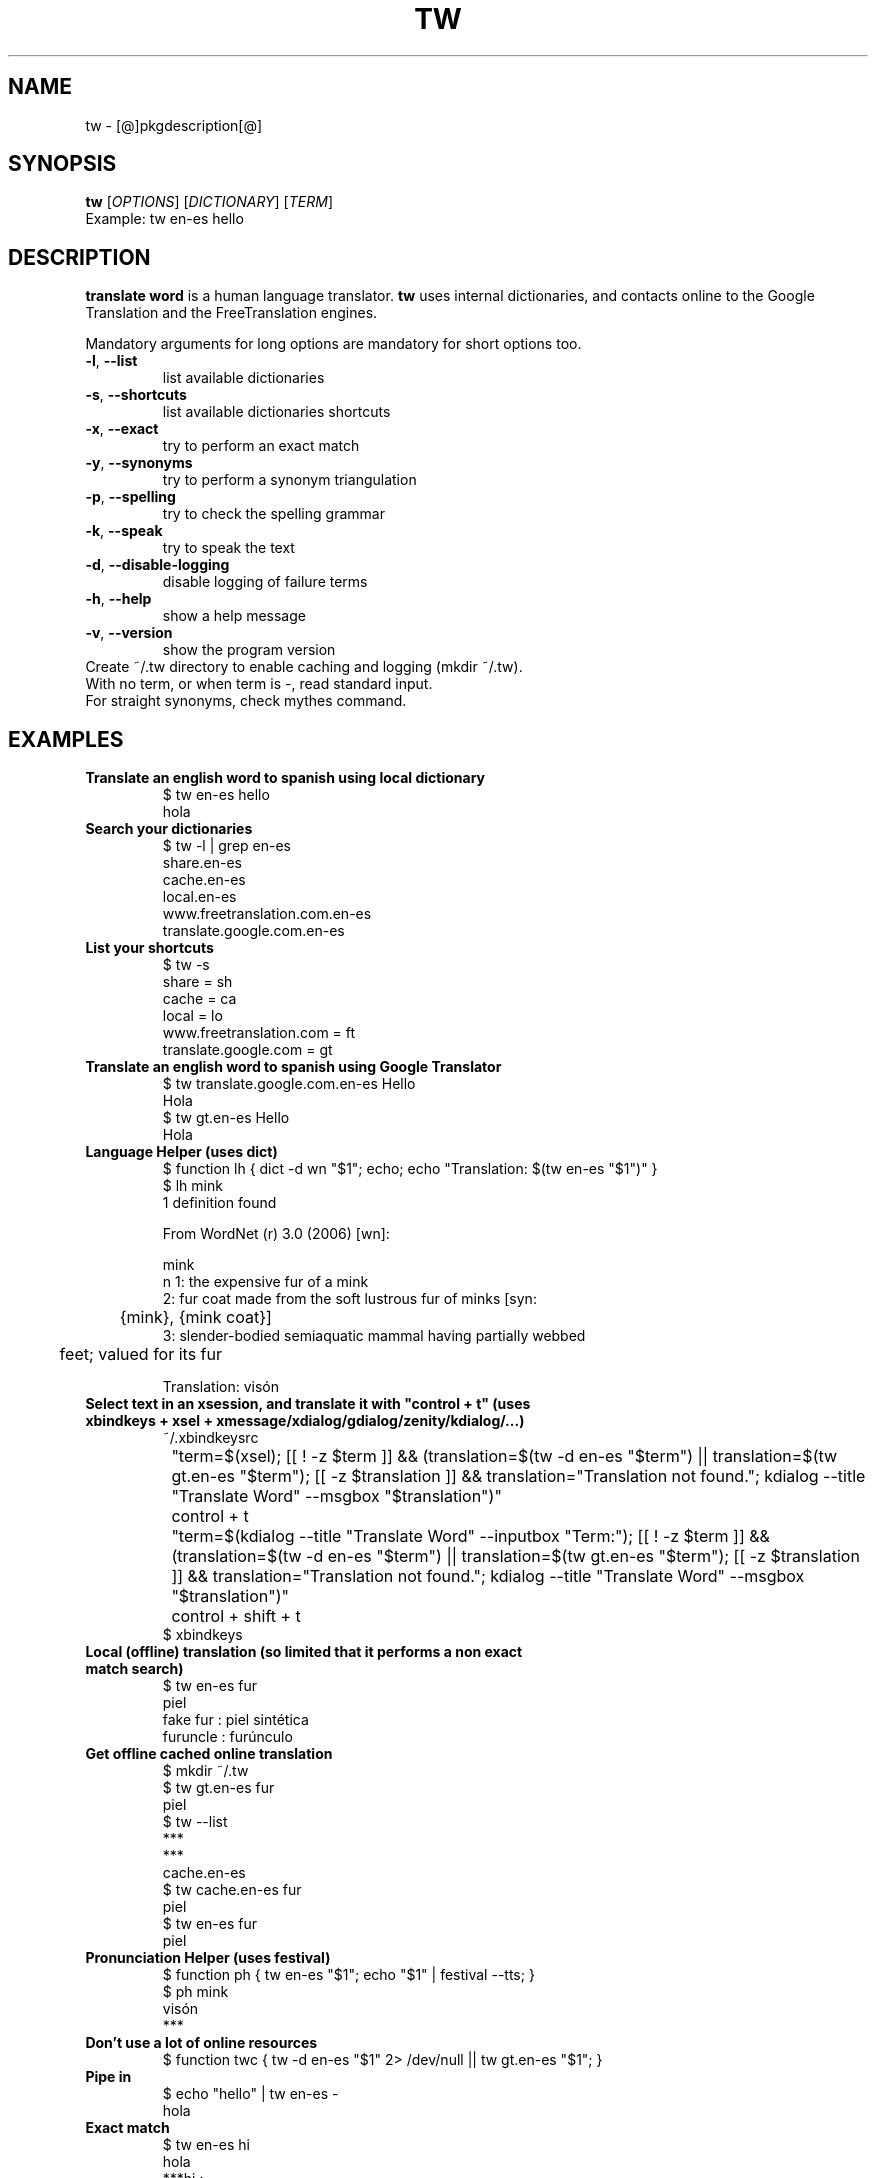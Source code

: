 .\" DO NOT MODIFY THIS FILE!  It was generated by help2man 1.36.
.TH TW "1" "[@]pkgmonth[@] [@]pkgyear[@]" "tw [@]pkgversion[@]" "User Commands"
.SH NAME
tw \- [@]pkgdescription[@]
.SH SYNOPSIS
.B tw
[\fIOPTIONS\fR] [\fIDICTIONARY\fR] [\fITERM\fR]
.TP
Example: tw en-es hello
.SH DESCRIPTION
.PP
.B translate word
is a human language translator.
.B tw
uses internal dictionaries, and contacts online to the Google Translation and the FreeTranslation engines.
.PP
Mandatory arguments for long options are mandatory for short options too.
.TP
\fB\-l\fR, \fB\-\-list\fR
list available dictionaries
.TP
\fB\-s\fR, \fB\-\-shortcuts\fR
list available dictionaries shortcuts
.TP
\fB\-x\fR, \fB\-\-exact\fR
try to perform an exact match
.TP
\fB\-y\fR, \fB\-\-synonyms\fR
try to perform a synonym triangulation
.TP
\fB\-p\fR, \fB\-\-spelling\fR
try to check the spelling grammar
.TP
\fB\-k\fR, \fB\-\-speak\fR
try to speak the text
.TP
\fB\-d\fR, \fB\-\-disable-logging\fR
disable logging of failure terms
.TP
\fB\-h\fR, \fB\-\-help\fR
show a help message
.TP
\fB\-v\fR, \fB\-\-version\fR
show the program version
.TP
Create ~/.tw directory to enable caching and logging (mkdir ~/.tw).
.TP
With no term, or when term is -, read standard input.
.TP
For straight synonyms, check mythes command.
.SH "EXAMPLES"
.TP
\fBTranslate an english word to spanish using local dictionary
.nf
$ tw en-es hello
hola
.fi
.TP
\fBSearch your dictionaries
.nf
$ tw -l | grep en-es
share.en-es
cache.en-es
local.en-es
www.freetranslation.com.en-es
translate.google.com.en-es
.fi
.TP
\fBList your shortcuts
.nf
$ tw -s
share = sh
cache = ca
local = lo
www.freetranslation.com = ft
translate.google.com = gt
.fi
.TP
\fBTranslate an english word to spanish using Google Translator
.nf
$ tw translate.google.com.en-es Hello
Hola
$ tw gt.en-es Hello
Hola
.fi
.TP
\fBLanguage Helper (uses dict)
.nf
$ function lh { dict -d wn "$1"; echo; echo "Translation: $(tw en-es "$1")" }
$ lh mink
1 definition found

From WordNet (r) 3.0 (2006) [wn]:

  mink
      n 1: the expensive fur of a mink
      2: fur coat made from the soft lustrous fur of minks [syn:
	 {mink}, {mink coat}]
      3: slender-bodied semiaquatic mammal having partially webbed
	 feet; valued for its fur

Translation: visón
.fi
.TP
\fBSelect text in an xsession, and translate it with "control + t" (uses xbindkeys + xsel + xmessage/xdialog/gdialog/zenity/kdialog/...)
.nf
 ~/.xbindkeysrc
 	"term=$(xsel); [[ ! -z $term ]] && (translation=$(tw -d en-es "$term") || translation=$(tw gt.en-es "$term"); [[ -z $translation ]] && translation="Translation not found."; kdialog --title "Translate Word" --msgbox "$translation")"
 		control + t
 	"term=$(kdialog --title "Translate Word" --inputbox "Term:"); [[ ! -z $term ]] && (translation=$(tw -d en-es "$term") || translation=$(tw gt.en-es "$term"); [[ -z $translation ]] && translation="Translation not found."; kdialog --title "Translate Word" --msgbox "$translation")"
 		control + shift + t
$ xbindkeys
.fi
.TP
\fBLocal (offline) translation (so limited that it performs a non exact match search)
.nf
$ tw en-es fur
piel
fake fur : piel sintética
furuncle : furúnculo
.fi
.TP
\fBGet offline cached online translation
.nf
$ mkdir ~/.tw
$ tw gt.en-es fur
piel
$ tw --list
***
***
cache.en-es
$ tw cache.en-es fur
piel
$ tw en-es fur
piel
.fi
.TP
\fBPronunciation Helper (uses festival)
.nf
$ function ph { tw en-es "$1"; echo "$1" | festival --tts; }
$ ph mink
visón 
***
.fi
.TP
\fBDon't use a lot of online resources
.nf
$ function twc { tw -d en-es "$1" 2> /dev/null || tw gt.en-es "$1"; }
.fi
.TP
\fBPipe in
.nf
$ echo "hello" | tw en-es -
hola
.fi
.TP
\fBExact match
.nf
$ tw en-es hi
hola
***hi :
*hi** :
**hi* :
hi*** :
$ tw -x en-es hi
hola
.fi
.TP
\fBSynonyms
.nf
$ tw en-es awesome
tw: term not found (maybe not connected) logged /home/$user/.tw/en-es.twdf
Try `tw --help' for more information.
$ tw -y en-es awesome
asombroso
impresionante
$ mythes en awesome
amazing
awe-inspiring
awful
awing
impressive
$ mythes es impresionante
alucinante
asombroso
aterrador
catastrófico
dantesco
emocionante
escalofriante
espantoso
espeluznante
estremecedor
horrible
horripilante
increíble
infernal
inquietante
pasmoso
pavoroso
sensacional
sobrecogedor
sorprendente
terrible
tremendo
.fi
.TP
\fBSpeak
.nf
$ tw -x -k en-es home
hogar
((( home ))) (voice: en)
((( hogar ))) (voice: es)
.fi
.SH NOTES
To add dictionaries just place them in
.B ${prefix}/share/codemiscs/dicts/lang1-lang2.twd
(
.B tw dictionary
, format is 
.B "term1 : translation2"
). To add new engines just implement
.B ${prefix}/share/codemiscs/engines/tw_*.sh
(see actual implementations for examples). In both cases, integration is automated.

Caches are located in 
.B ~/.tw/*.twdc
(
.B tw dictionary cache
), and handled transparently.  Logs of untranslated terms are located in 
.B ~/.tw/*.twdf
(
.B tw dictionary failure
), specially you could check this files when going online.

If you use the online engines respect their terms of use. Consider contributing local dictionaries or improvements to this project.
.SH AUTHOR
Written by [@]pkgauthor[@].
.SH HOMEPAGE
tw (translate word) home page <[@]pkghomepage[@]>.
.SH REPORTING BUGS
Report bugs to <[@]pkgbugreport[@]>.
.SH COPYRIGHT
Copyright \(co 2007-[@]pkgyear[@] [@]pkgauthor[@]
.br
This is free software.  You may redistribute copies of it under the terms of
the GNU General Public License <http://www.gnu.org/licenses/gpl.html>.
There is NO WARRANTY, to the extent permitted by law.
